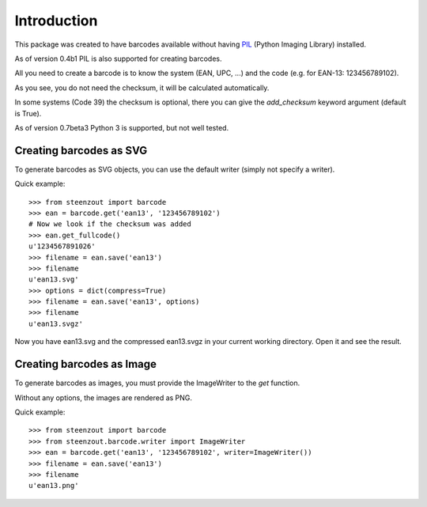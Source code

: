 Introduction
============

This package was created to have barcodes available without
having PIL_ (Python Imaging Library) installed.

As of version 0.4b1 PIL is also supported for creating barcodes.

All you need to create a barcode is to know the system (EAN, UPC, ...) and
the code (e.g. for EAN-13: 123456789102).

As you see, you do not need the checksum,
it will be calculated automatically.

In some systems (Code 39) the checksum is optional,
there you can give the `add_checksum` keyword argument (default is True).

As of version 0.7beta3 Python 3 is supported, but not well tested.

.. _PIL: http://www.pythonware.com/products/pil


Creating barcodes as SVG
------------------------

To generate barcodes as SVG objects,
you can use the default writer
(simply not specify a writer).

Quick example::

    >>> from steenzout import barcode
    >>> ean = barcode.get('ean13', '123456789102')
    # Now we look if the checksum was added
    >>> ean.get_fullcode()
    u'1234567891026'
    >>> filename = ean.save('ean13')
    >>> filename
    u'ean13.svg'
    >>> options = dict(compress=True)
    >>> filename = ean.save('ean13', options)
    >>> filename
    u'ean13.svgz'

Now you have ean13.svg and the compressed ean13.svgz in your current
working directory. Open it and see the result.

Creating barcodes as Image
--------------------------

.. versionadded:: 0.4b1

To generate barcodes as images,
you must provide the ImageWriter to the `get` function.

Without any options, the images are rendered as PNG.

Quick example::

    >>> from steenzout import barcode
    >>> from steenzout.barcode.writer import ImageWriter
    >>> ean = barcode.get('ean13', '123456789102', writer=ImageWriter())
    >>> filename = ean.save('ean13')
    >>> filename
    u'ean13.png'
